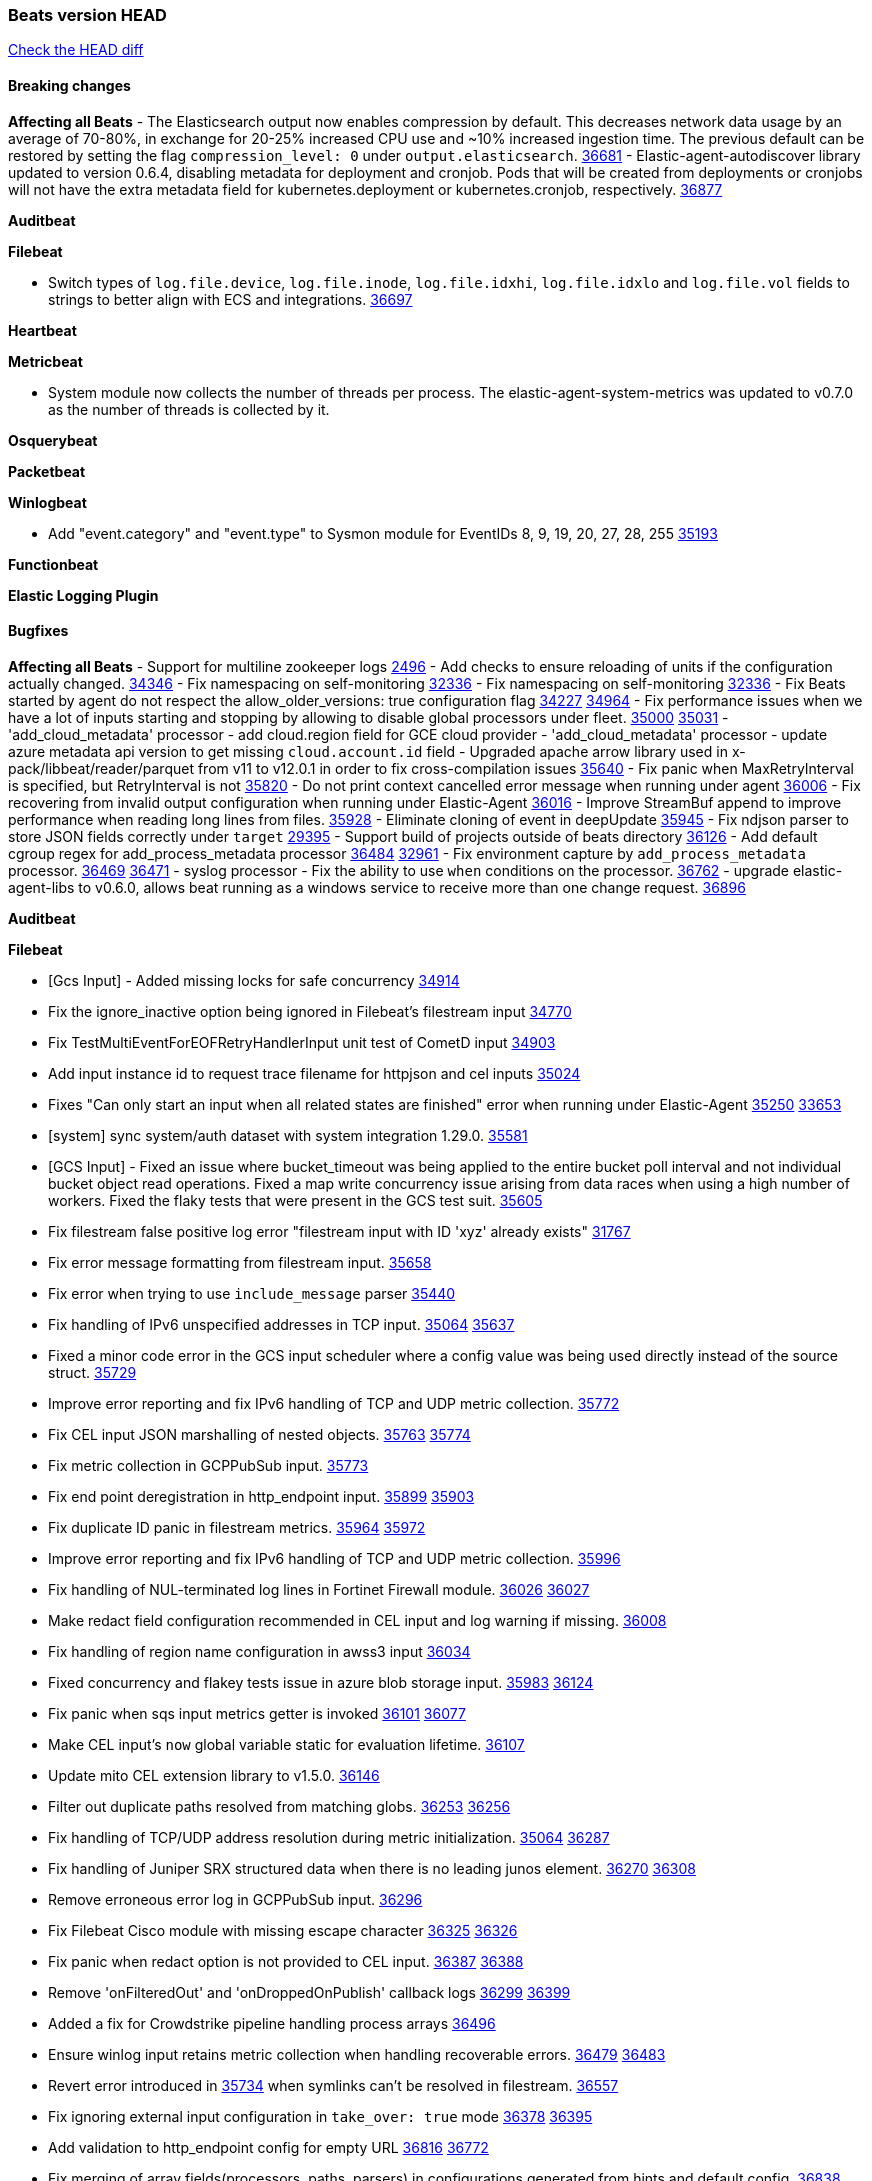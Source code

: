 // Use these for links to issue and pulls. Note issues and pulls redirect one to
// each other on Github, so don't worry too much on using the right prefix.
:issue: https://github.com/elastic/beats/issues/
:pull: https://github.com/elastic/beats/pull/

=== Beats version HEAD
https://github.com/elastic/beats/compare/v8.8.1\...main[Check the HEAD diff]

==== Breaking changes

*Affecting all Beats*
- The Elasticsearch output now enables compression by default. This decreases network data usage by an average of 70-80%, in exchange for 20-25% increased CPU use and ~10% increased ingestion time. The previous default can be restored by setting the flag `compression_level: 0` under `output.elasticsearch`. {pull}36681[36681]
- Elastic-agent-autodiscover library updated to version 0.6.4, disabling metadata for deployment and cronjob. Pods that will be created from deployments or cronjobs will not have the extra metadata field for kubernetes.deployment or kubernetes.cronjob, respectively. {pull}36877[36877]



*Auditbeat*


*Filebeat*

- Switch types of `log.file.device`, `log.file.inode`, `log.file.idxhi`, `log.file.idxlo` and `log.file.vol` fields to strings to better align with ECS and integrations. {pull}36697[36697]

*Heartbeat*


*Metricbeat*

 - System module now collects the number of threads per process.
The elastic-agent-system-metrics was updated to v0.7.0 as the number of threads
is collected by it.

*Osquerybeat*


*Packetbeat*


*Winlogbeat*

- Add "event.category" and "event.type" to Sysmon module for EventIDs 8, 9, 19, 20, 27, 28, 255 {pull}35193[35193]

*Functionbeat*


*Elastic Logging Plugin*


==== Bugfixes

*Affecting all Beats*
- Support for multiline zookeeper logs {issue}2496[2496]
- Add checks to ensure reloading of units if the configuration actually changed. {pull}34346[34346]
- Fix namespacing on self-monitoring {pull}32336[32336]
- Fix namespacing on self-monitoring {pull}32336[32336]
- Fix Beats started by agent do not respect the allow_older_versions: true configuration flag {issue}34227[34227] {pull}34964[34964]
- Fix performance issues when we have a lot of inputs starting and stopping by allowing to disable global processors under fleet. {issue}35000[35000] {pull}35031[35031]
- 'add_cloud_metadata' processor - add cloud.region field for GCE cloud provider
- 'add_cloud_metadata' processor - update azure metadata api version to get missing `cloud.account.id` field
- Upgraded apache arrow library used in x-pack/libbeat/reader/parquet from v11 to v12.0.1 in order to fix cross-compilation issues {pull}35640[35640]
- Fix panic when MaxRetryInterval is specified, but RetryInterval is not {pull}35820[35820]
- Do not print context cancelled error message when running under agent {pull}36006[36006]
- Fix recovering from invalid output configuration when running under Elastic-Agent {pull}36016[36016]
- Improve StreamBuf append to improve performance when reading long lines from files. {pull}35928[35928]
- Eliminate cloning of event in deepUpdate {pull}35945[35945]
- Fix ndjson parser to store JSON fields correctly under `target` {issue}29395[29395]
- Support build of projects outside of beats directory {pull}36126[36126]
- Add default cgroup regex for add_process_metadata processor {pull}36484[36484] {issue}32961[32961]
- Fix environment capture by `add_process_metadata` processor. {issue}36469[36469] {pull}36471[36471]
- syslog processor - Fix the ability to use `when` conditions on the processor. {issue}36762[36762]
- upgrade elastic-agent-libs to v0.6.0, allows beat running as a windows service to receive more than one change request. {pull}36896[36896]

*Auditbeat*


*Filebeat*

- [Gcs Input] - Added missing locks for safe concurrency {pull}34914[34914]
- Fix the ignore_inactive option being ignored in Filebeat's filestream input {pull}34770[34770]
- Fix TestMultiEventForEOFRetryHandlerInput unit test of CometD input {pull}34903[34903]
- Add input instance id to request trace filename for httpjson and cel inputs {pull}35024[35024]
- Fixes "Can only start an input when all related states are finished" error when running under Elastic-Agent {pull}35250[35250] {issue}33653[33653]
- [system] sync system/auth dataset with system integration 1.29.0. {pull}35581[35581]
- [GCS Input] - Fixed an issue where bucket_timeout was being applied to the entire bucket poll interval and not individual bucket object read operations. Fixed a map write concurrency issue arising from data races when using a high number of workers. Fixed the flaky tests that were present in the GCS test suit. {pull}35605[35605]
- Fix filestream false positive log error "filestream input with ID 'xyz' already exists" {issue}31767[31767]
- Fix error message formatting from filestream input. {pull}35658[35658]
- Fix error when trying to use `include_message` parser {issue}35440[35440]
- Fix handling of IPv6 unspecified addresses in TCP input. {issue}35064[35064] {pull}35637[35637]
- Fixed a minor code error in the GCS input scheduler where a config value was being used directly instead of the source struct. {pull}35729[35729]
- Improve error reporting and fix IPv6 handling of TCP and UDP metric collection. {pull}35772[35772]
- Fix CEL input JSON marshalling of nested objects. {issue}35763[35763] {pull}35774[35774]
- Fix metric collection in GCPPubSub input. {pull}35773[35773]
- Fix end point deregistration in http_endpoint input. {issue}35899[35899] {pull}35903[35903]
- Fix duplicate ID panic in filestream metrics. {issue}35964[35964] {pull}35972[35972]
- Improve error reporting and fix IPv6 handling of TCP and UDP metric collection. {pull}35996[35996]
- Fix handling of NUL-terminated log lines in Fortinet Firewall module. {issue}36026[36026] {pull}36027[36027]
- Make redact field configuration recommended in CEL input and log warning if missing. {pull}36008[36008]
- Fix handling of region name configuration in awss3 input {pull}36034[36034]
- Fixed concurrency and flakey tests issue in azure blob storage input. {issue}35983[35983] {pull}36124[36124]
- Fix panic when sqs input metrics getter is invoked {pull}36101[36101] {issue}36077[36077]
- Make CEL input's `now` global variable static for evaluation lifetime. {pull}36107[36107]
- Update mito CEL extension library to v1.5.0. {pull}36146[36146]
- Filter out duplicate paths resolved from matching globs. {issue}36253[36253] {pull}36256[36256]
- Fix handling of TCP/UDP address resolution during metric initialization. {issue}35064[35064] {pull}36287[36287]
- Fix handling of Juniper SRX structured data when there is no leading junos element. {issue}36270[36270] {pull}36308[36308]
- Remove erroneous error log in GCPPubSub input. {pull}36296[36296]
- Fix Filebeat Cisco module with missing escape character {issue}36325[36325] {pull}36326[36326]
- Fix panic when redact option is not provided to CEL input. {issue}36387[36387] {pull}36388[36388]
- Remove 'onFilteredOut' and 'onDroppedOnPublish' callback logs {issue}36299[36299] {pull}36399[36399]
- Added a fix for Crowdstrike pipeline handling process arrays {pull}36496[36496]
- Ensure winlog input retains metric collection when handling recoverable errors. {issue}36479[36479] {pull}36483[36483]
- Revert error introduced in {pull}35734[35734] when symlinks can't be resolved in filestream. {pull}36557[36557]
- Fix ignoring external input configuration in `take_over: true` mode {issue}36378[36378] {pull}36395[36395]
- Add validation to http_endpoint config for empty URL {pull}36816[36816] {issue}36772[36772]
- Fix merging of array fields(processors, paths, parsers) in configurations generated from hints and default config. {issue}36838[36838] {pull}36857[36857]
- Fix handling of response errors in HTTPJSON and CEL request trace logging. {pull}36956[36956]

*Heartbeat*

- Fix panics when parsing dereferencing invalid parsed url. {pull}34702[34702]
- Fix retries to trigger on a down monitor with no previous state. {pull}36842[36842]
- Bump NodeJS minor version to 18.17.x. {pull}36842[36842]

*Metricbeat*

- in module/windows/perfmon, changed collection method of the second counter value required to create a displayable value {pull}32305[32305]
- Fix and improve AWS metric period calculation to avoid zero-length intervals {pull}32724[32724]
- Add missing cluster metadata to k8s module metricsets {pull}32979[32979] {pull}33032[33032]
- Add GCP CloudSQL region filter {pull}32943[32943]
- Fix logstash cgroup mappings {pull}33131[33131]
- Remove unused `elasticsearch.node_stats.indices.bulk.avg_time.bytes` mapping {pull}33263[33263]
- Make generic SQL GA {pull}34637[34637]
- Collect missing remote_cluster in elasticsearch ccr metricset {pull}34957[34957]
- Add context with timeout in AWS API calls {pull}35425[35425]
- Fix EC2 host.cpu.usage {pull}35717[35717]
- Resolve statsd module's prematurely halting of metrics parsing upon encountering an invalid packet. {pull}35075[35075]
- Fix the gap in fetching forecast API metrics at the end of each month for Azure billing module  {pull}36142[36142]
- Add option in SQL module to execute queries for all dbs. {pull}35688[35688]
- Fix Azure Monitor empty metricnamespace. {pull}36295[36295]
- Fix GCP compute metadata. {pull}36338[36338]
- Add support for api_key authentication in elasticsearch module  {pull}36274[36274]
- Add remaining dimensions for azure storage account to make them available for tsdb enablement. {pull}36331[36331]
- Add missing 'TransactionType' dimension for Azure Storage Account. {pull}36413[36413]
- Add log error when statsd server fails to start {pull}36477[36477]
- Fix CassandraConnectionClosures metric configuration {pull}34742[34742]

*Osquerybeat*


*Packetbeat*


*Winlogbeat*


*Elastic Logging Plugin*


==== Added

*Affecting all Beats*

- Upgrade to Go 1.20.10. {pull}36846[36846]
- Added append Processor which will append concrete values or values from a field to target. {issue}29934[29934] {pull}33364[33364]
- When running under Elastic-Agent the status is now reported per Unit instead of the whole Beat {issue}35874[35874] {pull}36183[36183]
- Add warning message to SysV init scripts for RPM-based systems that lack `/etc/rc.d/init.d/functions`. {issue}35708[35708] {pull}36188[36188]
- Mark `translate_sid` processor is GA. {issue}36279[36279] {pull}36280[36280]
- dns processor: Add support for forward lookups (`A`, `AAAA`, and `TXT`). {issue}11416[11416] {pull}36394[36394]
- Mark `syslog` processor as GA, improve docs about how processor handles syslog messages. {issue}36416[36416] {pull}36417[36417]
- Add support for AWS external IDs. {issue}36321[36321] {pull}36322[36322]
- [Enhanncement for host.ip and host.mac] Disabling netinfo.enabled option of add-host-metadata processor {pull}36506[36506]
  Setting environmental variable ELASTIC_NETINFO:false in Elastic Agent pod will disable the netinfo.enabled option of add_host_metadata processor
- allow `queue` configuration settings to be set under the output. {issue}35615[35615] {pull}36788[36788]
- Beats will now connect to older Elasticsearch instances by default {pull}36884[36884]
- Raise up logging level to warning when attempting to configure beats with unknown fields from autodiscovered events/environments

*Auditbeat*


*Filebeat*

- add documentation for decode_xml_wineventlog processor field mappings.  {pull}32456[32456]
- httpjson input: Add request tracing logger. {issue}32402[32402] {pull}32412[32412]
- Add cloudflare R2 to provider list in AWS S3 input. {pull}32620[32620]
- Add support for single string containing multiple relation-types in getRFC5988Link. {pull}32811[32811]
- Added separation of transform context object inside httpjson. Introduced new clause `.parent_last_response.*` {pull}33499[33499]
- Added metric `sqs_messages_waiting_gauge` for aws-s3 input. {pull}34488[34488]
- Add nginx.ingress_controller.upstream.ip to related.ip {issue}34645[34645] {pull}34672[34672]
- Add unix socket log parsing for nginx ingress_controller {pull}34732[34732]
- Added metric `sqs_worker_utilization` for aws-s3 input. {pull}34793[34793]
- Add MySQL authentication message parsing and `related.ip` and `related.user` fields {pull}34810[34810]
- Add nginx ingress_controller parsing if one of upstreams fails to return response {pull}34787[34787]
- Add oracle authentication messages parsing {pull}35127[35127]
- Add sanitization capabilities to azure-eventhub input {pull}34874[34874]
- Add support for CRC validation in Filebeat's HTTP endpoint input. {pull}35204[35204]
- Add support for CRC validation in Zoom module. {pull}35604[35604]
- Add execution budget to CEL input. {pull}35409[35409]
- Add XML decoding support to HTTPJSON. {issue}34438[34438] {pull}35235[35235]
- Add delegated account support when using Google ADC in `httpjson` input. {pull}35507[35507]
- Allow specifying since when to read journald entries. {pull}35408[35408]
- Add metrics for filestream input. {pull}35529[35529]
- Add support for collecting `httpjson` metrics. {pull}35392[35392]
- Add XML decoding support to CEL. {issue}34438[34438] {pull}35372[35372]
- Mark CEL input as GA. {pull}35559[35559]
- Add metrics for gcp-pubsub input. {pull}35614[35614]
- [GCS] Added scheduler debug logs and improved the context passing mechanism by removing them from struct params and passing them as function arguments. {pull}35674[35674]
- Allow non-AWS endpoints for awss3 input. {issue}35496[35496] {pull}35520[35520]
- Under elastic-agent the input metrics will now be included in agent diagnostics dumps. {pull}35798[35798]
- Add Okta input package for entity analytics. {pull}35611[35611]
- Expose harvester metrics from filestream input {pull}35835[35835] {issue}33771[33771]
- Add device support for Azure AD entity analytics. {pull}35807[35807]
- Improve CEL input performance. {pull}35915[35915]
- Adding filename details from zip to response for httpjson {issue}33952[33952] {pull}34044[34044]
- Added support for min/max template functions in httpjson input. {issue}36094[36094] {pull}36036[36036]
- Add `clean_session` configuration setting for MQTT input.  {pull}35806[16204]
- Add fingerprint mode for the filestream scanner and new file identity based on it {issue}34419[34419] {pull}35734[35734]
- Add file system metadata to events ingested via filestream {issue}35801[35801] {pull}36065[36065]
- Add support for localstack based input integration testing {pull}35727[35727]
- Allow parsing bytes in and bytes out as long integer in CEF processor. {issue}36100[36100] {pull}36108[36108]
- Add support for registered owners and users to AzureAD entity analytics provider. {pull}36092[36092]
- Add support for endpoint resolver in AWS config {pull}36208[36208]
- Added support for Okta OAuth2 provider in the httpjson input. {pull}36273[36273]
- Add support of the interval parameter in Salesforce setupaudittrail-rest fileset. {issue}35917[35917] {pull}35938[35938]
- Add device handling to Okta input package for entity analytics. {pull}36049[36049]
- Add setup option `--force-enable-module-filesets`, that will act as if all filesets have been enabled in a module during setup. {issue}30916[30916] {pull}36286[36286]
- [Azure] Add input metrics to the azure-eventhub input. {pull}35739[35739]
- Reduce HTTPJSON metrics allocations. {pull}36282[36282]
- Add support for a simplified input configuraton when running under Elastic-Agent {pull}36390[36390]
- Make HTTPJSON response body decoding errors more informative. {pull}36481[36481]
- Allow fine-grained control of entity analytics API requests for Okta provider. {issue}36440[36440] {pull}36492[36492]
- Add support for expanding `journald.process.capabilities` into the human-readable effective capabilities in the ECS `process.thread.capabilities.effective` field. {issue}36454[36454] {pull}36470[36470]
- Allow fine-grained control of entity analytics API requests for AzureAD provider. {issue}36440[36440] {pull}36441[36441]
- For request tracer logging in CEL and httpjson the request and response body are no longer included in `event.original`. The body is still present in `http.{request,response}.body.content`. {pull}36531[36531]
- Added support for Okta OAuth2 provider in the CEL input. {issue}36336[36336] {pull}36521[36521]
- Improve error logging in HTTPJSON input. {pull}36529[36529]
- Disable warning message about ingest pipeline loading when running under Elastic Agent. {pull}36659[36659]
- Add input metrics to http_endpoint input. {issue}36402[36402] {pull}36427[36427]
- Remove Event Normalization from GCP PubSub Input. {pull}36716[36716]
- Update mito CEL extension library to v1.6.0. {pull}36651[36651]
- Added support for new features & removed partial save mechanism in the Azure Blob Storage input. {issue}35126[35126] {pull}36690[36690]
- Improve template evaluation logging for HTTPJSON input. {pull}36668[36668]
- Add CEL partial value debug function. {pull}36652[36652]
- Added support for new features and removed partial save mechanism in the GCS input. {issue}35847[35847] {pull}36713[36713]
- Re-use buffers to optimise memory allocation in fingerprint mode of filestream {pull}36736[36736]
- Allow http_endpoint input to receive PUT and PATCH requests. {pull}36734[36734]
- Add cache processor. {pull}36786[36786]
- Avoid unwanted publication of Azure entity records. {pull}36753[36753]
- Avoid unwanted publication of Okta entity records. {pull}36770[36770]
- Add support for Digest Authentication to CEL input. {issue}35514[35514] {pull}36932[36932]

*Auditbeat*

*Libbeat*

*Heartbeat*
- Added status to monitor run log report.
- Capture and log the individual connection metrics for all the lightweight monitors


*Metricbeat*

- Add per-thread metrics to system_summary {pull}33614[33614]
- Add GCP CloudSQL metadata {pull}33066[33066]
- Add GCP Carbon Footprint metricbeat data {pull}34820[34820]
- Add event loop utilization metric to Kibana module {pull}35020[35020]
- Align on the algorithm used to transform Prometheus histograms into Elasticsearch histograms {pull}36647[36647]


*Osquerybeat*


*Packetbeat*

- Improve efficiency of sniffers by deduplicating interface configurations. {issue}36574[36574] {pull}36576[36576]
- Bump Windows Npcap version to v1.76. {issue}36539[36539] {pull}36549[36549]

*Packetbeat*


*Winlogbeat*

- Make ingest pipeline routing robust to letter case of channel names for forwarded events. {issue}36670[36670] {pull}36899[36899]

*Functionbeat*


*Winlogbeat*



*Elastic Log Driver*
*Elastic Logging Plugin*


==== Deprecated

*Auditbeat*


*Filebeat*


*Heartbeat*



*Metricbeat*


*Osquerybeat*


*Packetbeat*


*Winlogbeat*


*Functionbeat*


*Elastic Logging Plugin*


==== Known Issues
























